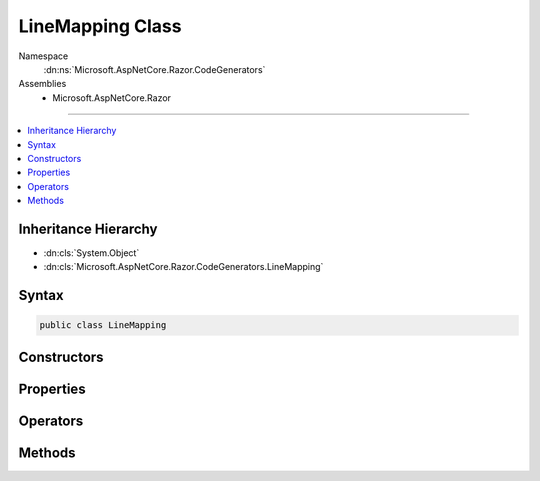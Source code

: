 

LineMapping Class
=================





Namespace
    :dn:ns:`Microsoft.AspNetCore.Razor.CodeGenerators`
Assemblies
    * Microsoft.AspNetCore.Razor

----

.. contents::
   :local:



Inheritance Hierarchy
---------------------


* :dn:cls:`System.Object`
* :dn:cls:`Microsoft.AspNetCore.Razor.CodeGenerators.LineMapping`








Syntax
------

.. code-block:: csharp

    public class LineMapping








.. dn:class:: Microsoft.AspNetCore.Razor.CodeGenerators.LineMapping
    :hidden:

.. dn:class:: Microsoft.AspNetCore.Razor.CodeGenerators.LineMapping

Constructors
------------

.. dn:class:: Microsoft.AspNetCore.Razor.CodeGenerators.LineMapping
    :noindex:
    :hidden:

    
    .. dn:constructor:: Microsoft.AspNetCore.Razor.CodeGenerators.LineMapping.LineMapping(Microsoft.AspNetCore.Razor.CodeGenerators.MappingLocation, Microsoft.AspNetCore.Razor.CodeGenerators.MappingLocation)
    
        
    
        
        :type documentLocation: Microsoft.AspNetCore.Razor.CodeGenerators.MappingLocation
    
        
        :type generatedLocation: Microsoft.AspNetCore.Razor.CodeGenerators.MappingLocation
    
        
        .. code-block:: csharp
    
            public LineMapping(MappingLocation documentLocation, MappingLocation generatedLocation)
    

Properties
----------

.. dn:class:: Microsoft.AspNetCore.Razor.CodeGenerators.LineMapping
    :noindex:
    :hidden:

    
    .. dn:property:: Microsoft.AspNetCore.Razor.CodeGenerators.LineMapping.DocumentLocation
    
        
        :rtype: Microsoft.AspNetCore.Razor.CodeGenerators.MappingLocation
    
        
        .. code-block:: csharp
    
            public MappingLocation DocumentLocation { get; }
    
    .. dn:property:: Microsoft.AspNetCore.Razor.CodeGenerators.LineMapping.GeneratedLocation
    
        
        :rtype: Microsoft.AspNetCore.Razor.CodeGenerators.MappingLocation
    
        
        .. code-block:: csharp
    
            public MappingLocation GeneratedLocation { get; }
    

Operators
---------

.. dn:class:: Microsoft.AspNetCore.Razor.CodeGenerators.LineMapping
    :noindex:
    :hidden:

    
    .. dn:operator:: Microsoft.AspNetCore.Razor.CodeGenerators.LineMapping.Equality(Microsoft.AspNetCore.Razor.CodeGenerators.LineMapping, Microsoft.AspNetCore.Razor.CodeGenerators.LineMapping)
    
        
    
        
        :type left: Microsoft.AspNetCore.Razor.CodeGenerators.LineMapping
    
        
        :type right: Microsoft.AspNetCore.Razor.CodeGenerators.LineMapping
        :rtype: System.Boolean
    
        
        .. code-block:: csharp
    
            public static bool operator ==(LineMapping left, LineMapping right)
    
    .. dn:operator:: Microsoft.AspNetCore.Razor.CodeGenerators.LineMapping.Inequality(Microsoft.AspNetCore.Razor.CodeGenerators.LineMapping, Microsoft.AspNetCore.Razor.CodeGenerators.LineMapping)
    
        
    
        
        :type left: Microsoft.AspNetCore.Razor.CodeGenerators.LineMapping
    
        
        :type right: Microsoft.AspNetCore.Razor.CodeGenerators.LineMapping
        :rtype: System.Boolean
    
        
        .. code-block:: csharp
    
            public static bool operator !=(LineMapping left, LineMapping right)
    

Methods
-------

.. dn:class:: Microsoft.AspNetCore.Razor.CodeGenerators.LineMapping
    :noindex:
    :hidden:

    
    .. dn:method:: Microsoft.AspNetCore.Razor.CodeGenerators.LineMapping.Equals(System.Object)
    
        
    
        
        :type obj: System.Object
        :rtype: System.Boolean
    
        
        .. code-block:: csharp
    
            public override bool Equals(object obj)
    
    .. dn:method:: Microsoft.AspNetCore.Razor.CodeGenerators.LineMapping.GetHashCode()
    
        
        :rtype: System.Int32
    
        
        .. code-block:: csharp
    
            public override int GetHashCode()
    
    .. dn:method:: Microsoft.AspNetCore.Razor.CodeGenerators.LineMapping.ToString()
    
        
        :rtype: System.String
    
        
        .. code-block:: csharp
    
            public override string ToString()
    

